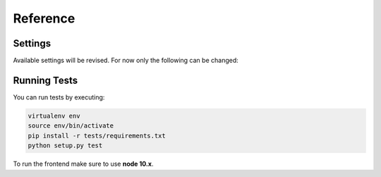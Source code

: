 ###########
 Reference
###########

**********
 Settings
**********

Available settings will be revised. For now only the following can be
changed:

.. py:attribute:: settings.DJANGOCMS_FRONTEND_TAG_CHOICES

    Defaults to ``['div', 'section', 'article', 'header', 'footer', 'aside']``.

    Lists the choices for the tag field of all djangocms-frontend plugins.
    ``div`` is the default tag.

.. py:attribute:: settings.DJANGOCMS_FRONTEND_GRID_SIZE

    Defaults to ``12``.


.. py:attribute:: settings.DJANGOCMS_FRONTEND_GRID_CONTAINERS

    Default:

    .. code::

        (
           ('container', _('Container')),
           ('container-fluid', _('Fluid container')),
           ("container-sm", _("sx container")),
           ("container-md", _("md container")),
           ("container-lg", _("lg container")),
           ("container-xl", _("xl container")),
       )

.. py:attribute:: settings.DJANGOCMS_FRONTEND_USE_ICONS

    Defaults to ``True``.

    Decides if icons should be offered, e.g. in links.

.. py:attribute:: settings.DJANGOCMS_FRONTEND_CAROUSEL_TEMPLATES

   Defaults to ``(('default', _('Default')),)``

.. py:attribute:: settings.DJANGOCMS_FRONTEND_TAB_TEMPLATES

   Defaults to ``(('default', _('Default')),)``



.. py:attribute:: settings.DJANGOCMS_FRONTEND_SPACER_SIZES

    Default:

    .. code::

        (
           ('0', '* 0'),
           ('1', '* .25'),
           ('2', '* .5'),
           ('3', '* 1'),
           ('4', '* 1.5'),
           ('5', '* 3'),
       )

.. py:attribute:: settings.DJANGOCMS_FRONTEND_CAROUSEL_ASPECT_RATIOS

    Default: ``((16, 9),)``

    Additional aspect ratios offered in the carousel component

.. py:attribute:: settings.DJANGOCMS_FRONTEND_COLOR_STYLE_CHOICES

    Default:

    .. code::

        (
           ('primary', _('Primary')),
           ('secondary', _('Secondary')),
           ('success', _('Success')),
           ('danger', _('Danger')),
           ('warning', _('Warning')),
           ('info', _('Info')),
           ('light', _('Light')),
           ('dark', _('Dark')),
           ('custom', _('Custom')),
       )

.. py:attribute:: TEXT_SAVE_IMAGE_FUNCTION

    Requirement: ``TEXT_SAVE_IMAGE_FUNCTION = None``

    .. warning::

        Please be aware that this package does not support
        djangocms-text-ckeditor's `Drag & Drop Images
        <https://github.com/divio/djangocms-text-ckeditor/#drag--drop-images>`_
        so be sure to set ``TEXT_SAVE_IMAGE_FUNCTION = None``.

***************
 Running Tests
***************

You can run tests by executing:

.. code::

   virtualenv env
   source env/bin/activate
   pip install -r tests/requirements.txt
   python setup.py test

To run the frontend make sure to use **node 10.x**.
